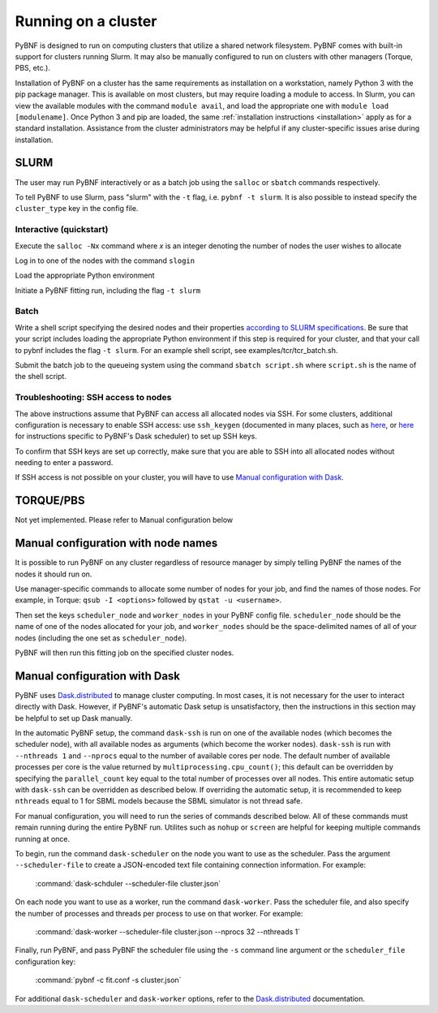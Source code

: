.. _cluster:

Running on a cluster
====================

PyBNF is designed to run on computing clusters that utilize a shared network filesystem. PyBNF comes with built-in support for clusters running Slurm. It may also be manually configured to run on clusters with other managers (Torque, PBS, etc.).

Installation of PyBNF on a cluster has the same requirements as installation on a workstation, namely Python 3 with the pip package manager. This is available on most clusters, 
but may require loading a module to access. In Slurm, you can view the available modules with the command ``module avail``, and load the appropriate one with ``module load [modulename]``. Once Python 3 and pip are loaded, the same :ref:`installation instructions <installation>` apply as for a standard installation. 
Assistance from the cluster administrators may be helpful if any cluster-specific issues arise during installation.
 

SLURM
-----

The user may run PyBNF interactively or as a batch job using the ``salloc`` or ``sbatch`` commands respectively.  

To tell PyBNF to use Slurm, pass "slurm" with the ``-t`` flag, i.e. ``pybnf -t slurm``. It is also possible to instead specify the ``cluster_type`` key in the config file. 

Interactive (quickstart)
^^^^^^^^^^^^^^^^^^^^^^^^
Execute the ``salloc -Nx`` command where `x` is an integer denoting the number of nodes the user wishes to allocate

Log in to one of the nodes with the command ``slogin``

Load the appropriate Python environment

Initiate a PyBNF fitting run, including the flag ``-t slurm``

Batch
^^^^^
Write a shell script specifying the desired nodes and their properties `according to SLURM specifications <https://slurm.schedmd.com/sbatch.html>`_. Be sure that your script includes loading the appropriate Python environment if this step is required for your cluster, and that your call to pybnf includes the flag ``-t slurm``. For an example shell script, see examples/tcr/tcr_batch.sh. 

Submit the batch job to the queueing system using the command ``sbatch script.sh`` where ``script.sh`` is the name of the shell script.

Troubleshooting: SSH access to nodes
^^^^^^^^^^^^^^^^^^^^^^^^^^^^^^^^^^^^
The above instructions assume that PyBNF can access all allocated nodes via SSH. For some clusters, additional configuration is necessary to enable SSH access: use ``ssh_keygen`` (documented in many places, such as `here <https://www.ssh.com/ssh/keygen/>`_, or `here <http://tomdlt.github.io/blog/dask_distributed_joblib.html>`_ for instructions specific to PyBNF's Dask scheduler) to set up SSH keys. 

To confirm that SSH keys are set up correctly, make sure that you are able to SSH into all allocated nodes without needing to enter a password.

If SSH access is not possible on your cluster, you will have to use `Manual configuration with Dask`_.


TORQUE/PBS
----------
Not yet implemented. Please refer to Manual configuration below

Manual configuration with node names
------------------------------------

It is possible to run PyBNF on any cluster regardless of resource manager by simply telling PyBNF the names of the nodes it should run on. 

Use manager-specific commands to allocate some number of nodes for your job, and find the names of those nodes. For example, in Torque: ``qsub -I <options>`` followed by ``qstat -u <username>``.  

Then set the keys ``scheduler_node`` and ``worker_nodes`` in your PyBNF config file. ``scheduler_node`` should be the name of one of the nodes allocated for your job, and ``worker_nodes`` should be the space-delimited names of all of your nodes (including the one set as ``scheduler_node``). 

PyBNF will then run this fitting job on the specified cluster nodes. 

.. _manualdask:

Manual configuration with Dask
------------------------------

PyBNF uses `Dask.distributed <http://distributed.readthedocs.io/en/latest/index.html>`_ to manage cluster computing. In most cases, it is not necessary for the user to interact directly with Dask. However, if PyBNF's automatic Dask setup is unsatisfactory, then the instructions in this section may be helpful to set up Dask manually. 

In the automatic PyBNF setup, the command ``dask-ssh`` is run on one of the available nodes (which becomes the scheduler node), with all available nodes as arguments (which become the worker nodes). ``dask-ssh`` is run with ``--nthreads 1`` and ``--nprocs`` equal to the number of available cores per node. The default number of available processes per core is the value returned by ``multiprocessing.cpu_count()``; this default can be overridden by specifying the ``parallel_count`` key equal to the total number of processes over all nodes. This entire automatic setup with ``dask-ssh`` can be overridden as described below. If overriding the automatic setup, it is recommended to keep ``nthreads`` equal to 1 for SBML models because the SBML simulator is not thread safe.

For manual configuration, you will need to run the series of commands described below. All of these commands must remain running during the entire PyBNF run. Utilites such as ``nohup`` or ``screen`` are helpful for keeping multiple commands running at once. 

To begin, run the command ``dask-scheduler`` on the node you want to use as the scheduler. Pass the argument ``--scheduler-file`` to create a JSON-encoded text file containing connection information. For example:

    :command:`dask-schduler --scheduler-file cluster.json`

On each node you want to use as a worker, run the command ``dask-worker``. Pass the scheduler file, and also specify the number of processes and threads per process to use on that worker. For example:

    :command:`dask-worker --scheduler-file cluster.json --nprocs 32 --nthreads 1`

Finally, run PyBNF, and pass PyBNF the scheduler file using the ``-s`` command line argument or the ``scheduler_file`` configuration key:

    :command:`pybnf -c fit.conf -s cluster.json`
    
For additional ``dask-scheduler`` and ``dask-worker`` options, refer to the `Dask.distributed <http://distributed.readthedocs.io/en/latest/index.html>`_ documentation.
